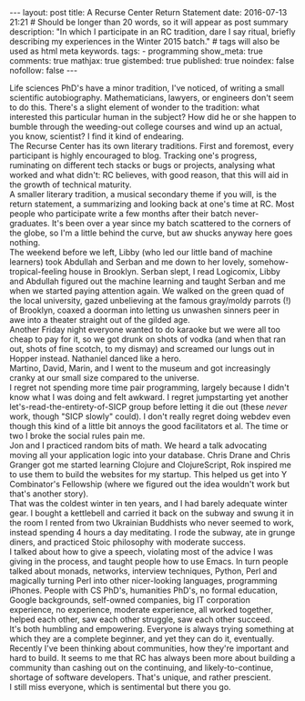 #+BEGIN_HTML
---
layout: post
title: A Recurse Center Return Statement
date: 2016-07-13 21:21
# Should be longer than 20 words, so it will appear as post summary
description: "In which I participate in an RC tradition, dare I say ritual, briefly describing my experiences in the Winter 2015 batch."
# tags will also be used as html meta keywords.
tags:
  - programming

show_meta: true
comments: true
mathjax: true
gistembed: true
published: true
noindex: false
nofollow: false
---
#+END_HTML

Life sciences PhD's have a minor tradition, I've noticed, of writing a small
scientific autobiography.  Mathematicians, lawyers, or engineers don't seem to
do this. There's a slight element of wonder to the tradition: what interested
this particular human in the subject?  How did he or she happen to bumble
through the weeding-out college courses and wind up an actual, you know,
scientist? I find it kind of endearing.
\\
The Recurse Center has its own literary traditions. First and foremost, every
participant is highly encouraged to blog. Tracking one's progress, ruminating on
different tech stacks or bugs or projects, analysing what worked and what didn't:
RC believes, with good reason, that this will aid in the growth of technical maturity.
\\
A smaller literary tradition, a musical secondary theme if you will, is the return statement, 
a summarizing and looking back at one's time at RC. Most people who participate 
write a few months after their batch never-graduates. It's been over a year since 
my batch scattered to the corners of the globe, so I'm a little behind the curve,
but aw shucks anyway here goes nothing.
\\
The weekend before we left, Libby (who led our little band of machine learners)
took Abdullah and Serban and me down to her lovely, somehow-tropical-feeling house
in Brooklyn. Serban slept, I read Logicomix, Libby and Abdullah figured out the
machine learning and taught Serban and me when we started paying attention again.
We walked on the green quad of the local university, gazed unbelieving at 
the famous gray/moldy parrots (!) of Brooklyn, coaxed a doorman into letting us
unwashen sinners peer in awe into a theater straight out of the gilded age.
\\
Another Friday night everyone wanted to do karaoke but we were all too cheap to
pay for it, so we got drunk on shots of vodka (and when that ran out, shots of
fine scotch, to my dismay) and screamed our lungs out in Hopper
instead. Nathaniel danced like a hero.
\\
Martino, David, Marin, and I went to the museum and got increasingly
cranky at our small size compared to the universe.
\\
I regret not spending more time pair programming, largely because I didn't know
what I was doing and felt awkward. I regret jumpstarting yet another
let's-read-the-entirety-of-SICP group before letting it die out (these /never/
work, though "SICP slowly" could). I don't really regret doing webdev even
though this kind of a little bit annoys the good facilitators et al. The time
or two I broke the social rules pain me.
\\
Jon and I practiced random bits of math. We heard a talk advocating moving all
your application logic into your database. Chris Drane and Chris Granger got me
started learning Clojure and ClojureScript, Rok inspired me to use them to build the
websites for my startup. This helped us get into Y Combinator's Fellowship
(where we figured out the idea wouldn't work but that's another story).
\\
That was the coldest winter in ten years, and I had barely adequate
winter gear. I bought a kettlebell and carried it back on the subway and swung
it in the room I rented from two Ukrainian Buddhists who never seemed to work,
instead spending 4 hours a day meditating. I rode the subway, ate in grunge
diners, and practiced Stoic philosophy with moderate success.
\\
I talked about how to give a speech, violating most of the advice I was giving
in the process, and taught people how to use Emacs. In turn people talked about
monads, networks, interview techniques, Python, Perl and magically turning Perl
into other nicer-looking languages, programming iPhones. People with CS PhD's,
humanities PhD's, no formal education, Google backgrounds, self-owned companies,
big IT corporation experience, no experience, moderate experience, all worked
together, helped each other, saw each other struggle, saw each other succeed.
\\
It's both humbling and empowering. Everyone is always trying something at which
they are a complete beginner, and yet they can do it, eventually.
\\
Recently I've been thinking about communities, how they're important and hard to
build. It seems to me that RC has always been more about building a community
than cashing out on the continuing, and likely-to-continue, shortage of software
developers. That's unique, and rather prescient.
\\
I still miss everyone, which is sentimental but there you go.
